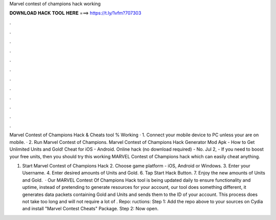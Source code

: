 Marvel contest of champions hack working



𝐃𝐎𝐖𝐍𝐋𝐎𝐀𝐃 𝐇𝐀𝐂𝐊 𝐓𝐎𝐎𝐋 𝐇𝐄𝐑𝐄 ===> https://t.ly/1vfm?707303



.



.



.



.



.



.



.



.



.



.



.



.

Marvel Contest of Champions Hack & Cheats tool % Working · 1. Connect your mobile device to PC unless your are on mobile. · 2. Run Marvel Contest of Champions. Marvel Contest of Champions Hack Generator Mod Apk - How to Get Unlimited Units and Gold! Cheat for iOS - Android. Online hack (no download required) - No. Jul 2, - If you need to boost your free units, then you should try this working MARVEL Contest of Champions hack which can easily cheat anything.

1. Start Marvel Contest of Champions Hack 2. Choose game platform - iOS, Android or Windows. 3. Enter your Username. 4. Enter desired amounts of Units and Gold. 6. Tap Start Hack Button. 7. Enjoy the new amounts of Units and Gold.  · Our MARVEL Contest Of Champions Hack tool is being updated daily to ensure functionality and uptime, instead of pretending to generate resources for your account, our tool does something different, it generates data packets containing Gold and Units and sends them to the ID of your account. This process does not take too long and will not require a lot of . Repo: ructions: Step 1: Add the repo above to your sources on Cydia and install "Marvel Contest Cheats" Package. Step 2: Now open.
